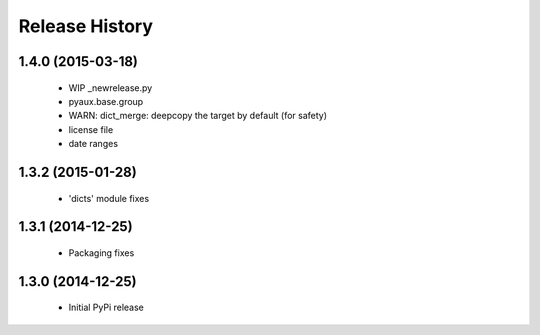 .. :changelog:

Release History
---------------

1.4.0 (2015-03-18)
++++++++++++++++++

 - WIP _newrelease.py
 - pyaux.base.group
 - WARN: dict_merge: deepcopy the target by default (for safety)
 - license file
 - date ranges


1.3.2 (2015-01-28)
++++++++++++++++++

 - 'dicts' module fixes


1.3.1 (2014-12-25)
++++++++++++++++++

 - Packaging fixes


1.3.0 (2014-12-25)
++++++++++++++++++

 - Initial PyPi release
